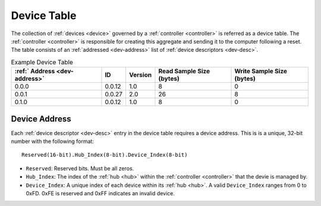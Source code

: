 .. _dev-table:

Device Table
============

The collection of :ref:`devices <device>` governed by a :ref:`controller
<controller>` is referred as a device table. The :ref:`controller <controller>`
is responsible for creating this aggregate and sending it to the computer
following a reset. The table consists of an :ref:`addressed <dev-address>` list
of :ref:`device descriptors <dev-desc>`.

.. list-table:: Example Device Table
   :header-rows: 1

   * - :ref:` Address <dev-address>`
     - ID
     - Version
     - Read Sample Size (bytes)
     - Write Sample Size (bytes)
   * - 0.0.0
     - 0.0.12
     - 1.0
     - 8
     - 0
   * - 0.0.1
     - 0.0.27
     - 2.0
     - 26
     - 8
   * - 0.1.0
     - 0.0.12
     - 1.0
     - 8
     - 0

.. _dev-address:

Device Address
--------------

Each :ref:`device descriptor <dev-desc>` entry in the device table requires a
device address. This is is a unique, 32-bit number with the following format:

::

       Reserved(16-bit).Hub_Index(8-bit).Device_Index(8-bit)

* ``Reserved``: Reserved bits. Must be all zeros.
* ``Hub_Index``: The index of the :ref:`hub <hub>` within the :ref:`controller
  <controller>` that the devie is managed by.
* ``Device_Index``: A unique index of each device within its :ref:`hub <hub>`.
  A valid ``Device_Index`` ranges from 0 to 0xFD. 0xFE is reserved and 0xFF
  indicates an invalid device.
